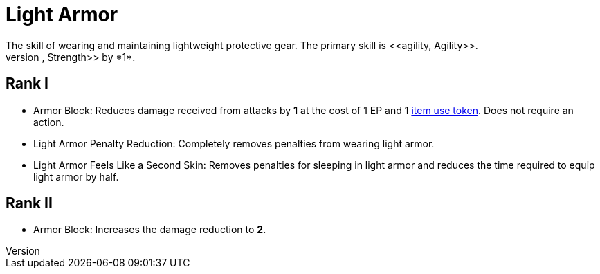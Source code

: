 = Light Armor
The skill of wearing and maintaining lightweight protective gear. The primary skill is <<agility, Agility>>.
Wearing light armor decreases your <<spd, Speed>>, <<agility, Agility>>, and <<strength, Strength>> by *1*.

== Rank I
- [[light-armor-block]]Armor Block: Reduces damage received from attacks by *1* at the cost of 1 EP and 1 <<item-usage-token, item use token>>. Does not require an action.
- [[light-armor-penalty-decrease]]Light Armor Penalty Reduction: Completely removes penalties from wearing light armor.
- Light Armor Feels Like a Second Skin: Removes penalties for sleeping in light armor and reduces the time required to equip light armor by half.

== Rank II
- Armor Block: Increases the damage reduction to *2*.
